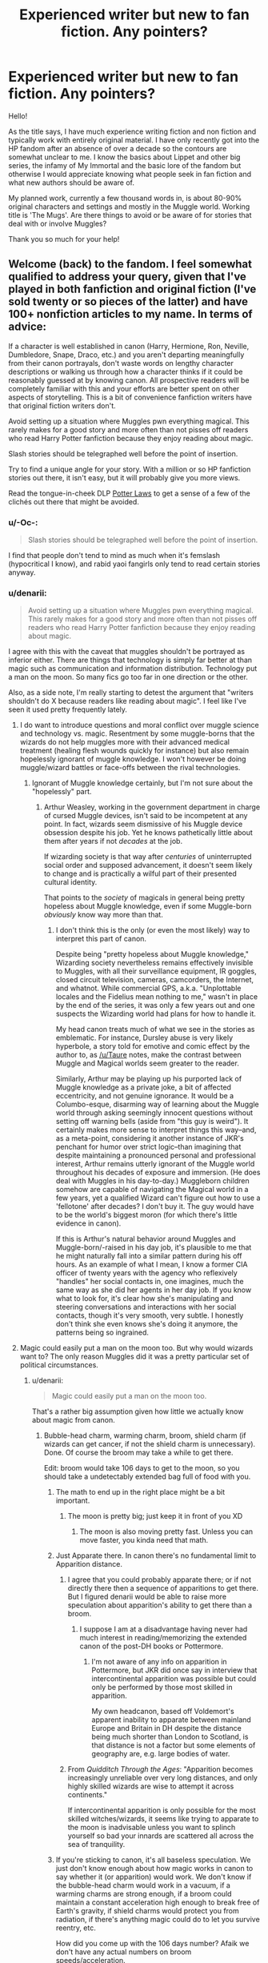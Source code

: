 #+TITLE: Experienced writer but new to fan fiction. Any pointers?

* Experienced writer but new to fan fiction. Any pointers?
:PROPERTIES:
:Score: 17
:DateUnix: 1422762134.0
:DateShort: 2015-Feb-01
:FlairText: Discussion
:END:
Hello!

As the title says, I have much experience writing fiction and non fiction and typically work with entirely original material. I have only recently got into the HP fandom after an absence of over a decade so the contours are somewhat unclear to me. I know the basics about Lippet and other big series, the infamy of My Immortal and the basic lore of the fandom but otherwise I would appreciate knowing what people seek in fan fiction and what new authors should be aware of.

My planned work, currently a few thousand words in, is about 80-90% original characters and settings and mostly in the Muggle world. Working title is 'The Mugs'. Are there things to avoid or be aware of for stories that deal with or involve Muggles?

Thank you so much for your help!


** Welcome (back) to the fandom. I feel somewhat qualified to address your query, given that I've played in both fanfiction and original fiction (I've sold twenty or so pieces of the latter) and have 100+ nonfiction articles to my name. In terms of advice:

If a character is well established in canon (Harry, Hermione, Ron, Neville, Dumbledore, Snape, Draco, etc.) and you aren't departing meaningfully from their canon portrayals, don't waste words on lengthy character descriptions or walking us through how a character thinks if it could be reasonably guessed at by knowing canon. All prospective readers will be completely familiar with this and your efforts are better spent on other aspects of storytelling. This is a bit of convenience fanfiction writers have that original fiction writers don't.

Avoid setting up a situation where Muggles pwn everything magical. This rarely makes for a good story and more often than not pisses off readers who read Harry Potter fanfiction because they enjoy reading about magic.

Slash stories should be telegraphed well before the point of insertion.

Try to find a unique angle for your story. With a million or so HP fanfiction stories out there, it isn't easy, but it will probably give you more views.

Read the tongue-in-cheek DLP [[https://forums.darklordpotter.net/showthread.php?t=8086][Potter Laws]] to get a sense of a few of the clichés out there that might be avoided.
:PROPERTIES:
:Author: __Pers
:Score: 14
:DateUnix: 1422763326.0
:DateShort: 2015-Feb-01
:END:

*** u/-Oc-:
#+begin_quote
  Slash stories should be telegraphed well before the point of insertion.
#+end_quote

I find that people don't tend to mind as much when it's femslash (hypocritical I know), and rabid yaoi fangirls only tend to read certain stories anyway.
:PROPERTIES:
:Author: -Oc-
:Score: 3
:DateUnix: 1422823260.0
:DateShort: 2015-Feb-02
:END:


*** u/denarii:
#+begin_quote
  Avoid setting up a situation where Muggles pwn everything magical. This rarely makes for a good story and more often than not pisses off readers who read Harry Potter fanfiction because they enjoy reading about magic.
#+end_quote

I agree with this with the caveat that muggles shouldn't be portrayed as inferior either. There are things that technology is simply far better at than magic such as communication and information distribution. Technology put a man on the moon. So many fics go too far in one direction or the other.

Also, as a side note, I'm really starting to detest the argument that "writers shouldn't do X because readers like reading about magic". I feel like I've seen it used pretty frequently lately.
:PROPERTIES:
:Author: denarii
:Score: 6
:DateUnix: 1422802193.0
:DateShort: 2015-Feb-01
:END:

**** I do want to introduce questions and moral conflict over muggle science and technology vs. magic. Resentment by some muggle-borns that the wizards do not help muggles more with their advanced medical treatment (healing flesh wounds quickly for instance) but also remain hopelessly ignorant of muggle knowledge. I won't however be doing muggle/wizard battles or face-offs between the rival technologies.
:PROPERTIES:
:Score: 2
:DateUnix: 1422807292.0
:DateShort: 2015-Feb-01
:END:

***** Ignorant of Muggle knowledge certainly, but I'm not sure about the "hopelessly" part.
:PROPERTIES:
:Author: Taure
:Score: 2
:DateUnix: 1422870416.0
:DateShort: 2015-Feb-02
:END:

****** Arthur Weasley, working in the government department in charge of cursed Muggle devices, isn't said to be incompetent at any point. In fact, wizards seem dismissive of his Muggle device obsession despite his job. Yet he knows pathetically little about them after years if not /decades/ at the job.

If wizarding society is that way after /centuries/ of uninterrupted social order and supposed advancement, it doesn't seem likely to change and is practically a wilful part of their presented cultural identity.

That points to the /society/ of magicals in general being pretty hopeless about Muggle knowledge, even if some Muggle-born /obviously/ know way more than that.
:PROPERTIES:
:Author: TimeLoopedPowerGamer
:Score: 3
:DateUnix: 1422932314.0
:DateShort: 2015-Feb-03
:END:

******* I don't think this is the only (or even the most likely) way to interpret this part of canon.

Despite being "pretty hopeless about Muggle knowledge," Wizarding society nevertheless remains effectively invisible to Muggles, with all their surveillance equipment, IR goggles, closed circuit television, cameras, camcorders, the Internet, and whatnot. While commercial GPS, a.k.a. "Unplottable locales and the Fidelius mean nothing to me," wasn't in place by the end of the series, it was only a few years out and one suspects the Wizarding world had plans for how to handle it.

My head canon treats much of what we see in the stories as emblematic. For instance, Dursley abuse is very likely hyperbole, a story told for emotive and comic effect by the author to, as [[/u/Taure]] notes, make the contrast between Muggle and Magical worlds seem greater to the reader.

Similarly, Arthur may be playing up his purported lack of Muggle knowledge as a private joke, a bit of affected eccentricity, and not genuine ignorance. It would be a Columbo-esque, disarming way of learning about the Muggle world through asking seemingly innocent questions without setting off warning bells (aside from "this guy is weird"). It certainly makes more sense to interpret things this way--and, as a meta-point, considering it another instance of JKR's penchant for humor over strict logic--than imagining that despite maintaining a pronounced personal and professional interest, Arthur remains utterly ignorant of the Muggle world throughout his decades of exposure and immersion. (He does deal with Muggles in his day-to-day.) Muggleborn children somehow are capable of navigating the Magical world in a few years, yet a qualified Wizard can't figure out how to use a 'fellotone' after decades? I don't buy it. The guy would have to be the world's biggest moron (for which there's little evidence in canon).

If this is Arthur's natural behavior around Muggles and Muggle-born/-raised in his day job, it's plausible to me that he might naturally fall into a similar pattern during his off hours. As an example of what I mean, I know a former CIA officer of twenty years with the agency who reflexively "handles" her social contacts in, one imagines, much the same way as she did her agents in her day job. If you know what to look for, it's clear how she's manipulating and steering conversations and interactions with her social contacts, though it's very smooth, very subtle. I honestly don't think she even knows she's doing it anymore, the patterns being so ingrained.
:PROPERTIES:
:Author: __Pers
:Score: 2
:DateUnix: 1422974797.0
:DateShort: 2015-Feb-03
:END:


**** Magic could easily put a man on the moon too. But why would wizards want to? The only reason Muggles did it was a pretty particular set of political circumstances.
:PROPERTIES:
:Author: Taure
:Score: 2
:DateUnix: 1422870529.0
:DateShort: 2015-Feb-02
:END:

***** u/denarii:
#+begin_quote
  Magic could easily put a man on the moon too.
#+end_quote

That's a rather big assumption given how little we actually know about magic from canon.
:PROPERTIES:
:Author: denarii
:Score: 2
:DateUnix: 1422891059.0
:DateShort: 2015-Feb-02
:END:

****** Bubble-head charm, warming charm, broom, shield charm (if wizards can get cancer, if not the shield charm is unnecessary). Done. Of course the broom may take a while to get there.

Edit: broom would take 106 days to get to the moon, so you should take a undetectably extended bag full of food with you.
:PROPERTIES:
:Author: Taure
:Score: 1
:DateUnix: 1422891148.0
:DateShort: 2015-Feb-02
:END:

******* The math to end up in the right place might be a bit important.
:PROPERTIES:
:Author: flagamuffin
:Score: 2
:DateUnix: 1422892504.0
:DateShort: 2015-Feb-02
:END:

******** The moon is pretty big; just keep it in front of you XD
:PROPERTIES:
:Author: Taure
:Score: 2
:DateUnix: 1422892986.0
:DateShort: 2015-Feb-02
:END:

********* The moon is also moving pretty fast. Unless you can move faster, you kinda need that math.
:PROPERTIES:
:Author: denarii
:Score: 2
:DateUnix: 1422901253.0
:DateShort: 2015-Feb-02
:END:


******* Just Apparate there. In canon there's no fundamental limit to Apparition distance.
:PROPERTIES:
:Author: __Pers
:Score: 1
:DateUnix: 1422893518.0
:DateShort: 2015-Feb-02
:END:

******** I agree that you could probably apparate there; or if not directly there then a sequence of apparitions to get there. But I figured denarii would be able to raise more speculation about apparition's ability to get there than a broom.
:PROPERTIES:
:Author: Taure
:Score: 1
:DateUnix: 1422893643.0
:DateShort: 2015-Feb-02
:END:

********* I suppose I am at a disadvantage having never had much interest in reading/memorizing the extended canon of the post-DH books or Pottermore.
:PROPERTIES:
:Author: __Pers
:Score: 2
:DateUnix: 1422901865.0
:DateShort: 2015-Feb-02
:END:

********** I'm not aware of any info on apparition in Pottermore, but JKR did once say in interview that intercontinental apparition was possible but could only be performed by those most skilled in apparition.

My own headcanon, based off Voldemort's apparent inability to apparate between mainland Europe and Britain in DH despite the distance being much shorter than London to Scotland, is that distance is not a factor but some elements of geography are, e.g. large bodies of water.
:PROPERTIES:
:Author: Taure
:Score: 1
:DateUnix: 1422902147.0
:DateShort: 2015-Feb-02
:END:


******** From /Quidditch Through the Ages/: "Apparition becomes increasingly unreliable over very long distances, and only highly skilled wizards are wise to attempt it across continents."

If intercontinental apparition is only possible for the most skilled witches/wizards, it seems like trying to apparate to the moon is inadvisable unless you want to splinch yourself so bad your innards are scattered all across the sea of tranquility.
:PROPERTIES:
:Author: denarii
:Score: 1
:DateUnix: 1422900721.0
:DateShort: 2015-Feb-02
:END:


******* If you're sticking to canon, it's all baseless speculation. We just don't know enough about how magic works in canon to say whether it (or apparition) would work. We don't know if the bubble-head charm would work in a vacuum, if a warming charms are strong enough, if a broom could maintain a constant acceleration high enough to break free of Earth's gravity, if shield charms would protect you from radiation, if there's anything magic could do to let you survive reentry, etc.

How did you come up with the 106 days number? Afaik we don't have any actual numbers on broom speeds/acceleration.
:PROPERTIES:
:Author: denarii
:Score: 0
:DateUnix: 1422900220.0
:DateShort: 2015-Feb-02
:END:

******** The default assumption is that the charms work the way we have seen them working. Creating limitations for them isn't "sticking to canon", it's adding to canon. In the absence of canonical limitations, there's no reason to think bubble-head charms wouldn't work in a vacuum, that brooms function via thrust, etc.

We know the Firebolt is capable of going 150km/hour from PoA. We don't know if that's it's maximum speed, but it gives us a ballpark figure. 106 days was derived from that.
:PROPERTIES:
:Author: Taure
:Score: 2
:DateUnix: 1422900443.0
:DateShort: 2015-Feb-02
:END:

********* Escape velocity from Earth is 11.2 km/s. The more relevant question is what kind of acceleration brooms are capable of, and if they can maintain it indefinitely.
:PROPERTIES:
:Author: denarii
:Score: 1
:DateUnix: 1422901759.0
:DateShort: 2015-Feb-02
:END:

********** Escape velocity assumes that gravity is a factor; if brooms work by completely ignoring gravity (i.e. they don't function via thrust) then this is not a problem.

It's extremely unlikely that brooms function by thrust. If they did, they would be the only magic we know of that works via a physical rather than magical mechanism.
:PROPERTIES:
:Author: Taure
:Score: 2
:DateUnix: 1422901951.0
:DateShort: 2015-Feb-02
:END:


**** Meh. Just giving my opinion with respect to the magic thing. You (the third party reader not named [[/u/denarli]], who obviously agrees with me based on his/her comments on the issue of not nerfing Magical peoples excessively) are entitled to your own opinion (and your inbox full of hate mail when you make Muggles pwn everything magical because guns, nukes, and GPS).

To [[/u/denarli]] (whose post I totally did read, honest) I'd only say that writing HP fanfiction just for the sake of trashing the magical world went out of fashion about 8 or 10 years ago. I don't think the advice given is unsound or inappropriate.

Edit: added clarification (sheesh).
:PROPERTIES:
:Author: __Pers
:Score: 3
:DateUnix: 1422806507.0
:DateShort: 2015-Feb-01
:END:

***** u/denarii:
#+begin_quote
  You're entitled to your own (and your own inbox full of hate mail when you make Muggles pwn everything magical because guns, nukes, and GPS).
#+end_quote

It's like you didn't even read my comment...
:PROPERTIES:
:Author: denarii
:Score: 2
:DateUnix: 1422809563.0
:DateShort: 2015-Feb-01
:END:


*** Thank you! Those are excellent pointers. I am glad someone with your publication history still finds the time and enthusiasm for this. Do you know of any current demand for a specific kind of fiction or something people are waiting for?
:PROPERTIES:
:Score: 1
:DateUnix: 1422763873.0
:DateShort: 2015-Feb-01
:END:

**** Myself, if I read about the primary canon characters, I prefer them to be adults in the post-war world. I think I've had just about enough banal school drama to last me.
:PROPERTIES:
:Author: __Pers
:Score: 2
:DateUnix: 1422806567.0
:DateShort: 2015-Feb-01
:END:


** I'd suggest trying to keep the canon characters' personalities mostly intact, and build on top of the canon's magical system instead of introducing an entirely different one. These, I think, are the two main things that keep a fanfic relevant to Harry Potter universe and to the majority of HP fanfic readers' interests. Otherwise it feels like an alien story that only tries to disguise itself as an HP fanfic. This is, of course, only my opinion.

Other than that, I could also recommend reading/sifting through these articles and discussions:

- [[http://www.reddit.com/r/HPfanfiction/comments/1pfmps/what_are_your_favorite_and_least_favorite/][“What are your favorite and least favorite tropes/ideas that tend to pop up in fics?”]];

- [[http://www.reddit.com/r/HPfanfiction/comments/2cbdqp/major_cliches_to_avoid/][“Major Cliches to avoid?”]];

- [[http://www.reddit.com/r/HPfanfiction/comments/2ssptm][“What are some ‘trends' in HP fanfic that seem to have come and gone? What trends seem to have become popular recently?”]];

- [[http://tvtropes.org/pmwiki/pmwiki.php/FanficRecs/HarryPotter][tvtropes.org/Fanfic Recs: Harry Potter]] (you can check the pages for individual stories to see which tropes are most commonly used and which ones to avoid);

- [[http://www.reddit.com/r/HPfanfiction/comments/2oamdq/bad_cliche_great_execution/][“Bad Cliche. Great Execution?”]];

- [[http://www.reddit.com/r/HPfanfiction/comments/2t0hps/is_it_possible_to_do_potter_manor_in_a_realistic/][“Is it possible to do Potter Manor in a realistic way?”]];

- etc, etc.

#+begin_quote
  Do you know of any current demand for a specific kind of fiction or something people are waiting for?
#+end_quote

- [[http://www.reddit.com/r/HPfanfiction/comments/2imuqo/whats_a_fic_you_would_like_to_see_written/][“What's a fic you would like to see written?”]] : )
:PROPERTIES:
:Author: OutOfNiceUsernames
:Score: 7
:DateUnix: 1422772486.0
:DateShort: 2015-Feb-01
:END:

*** And which websites do you think are best to use as platforms? I know of ff.net and others but are there ones that new, OC-based material would work in?
:PROPERTIES:
:Score: 1
:DateUnix: 1422810830.0
:DateShort: 2015-Feb-01
:END:

**** u/OutOfNiceUsernames:
#+begin_quote
  [[http://www.reddit.com/r/HPfanfiction/comments/2tmqa7/considering_making_a_new_fan_fiction_site_thoughts/co0g14f][[--]Taure 16 points 6 days ago]]

  I wouldn't expect too much success [..] FF.Net just has too much momentum behind it that means people will always post fics there, otherwise they'll be missing out on reviews/views.
#+end_quote

You'd have better luck asking active writers, since there can be details that are noticeable only from the content-creator's perspective. I myself would either publish only at ff.net, or simultaneously at ff.net+[[https://forums.darklordpotter.net/][DLP]]+[[http://archiveofourown.org/][Archiveofourown.org]], also telling the readers which platform should be preferred for discussions and such.
:PROPERTIES:
:Author: OutOfNiceUsernames
:Score: 1
:DateUnix: 1422812172.0
:DateShort: 2015-Feb-01
:END:

***** [[/u/Taure]] is a writer.
:PROPERTIES:
:Author: DoubleFried
:Score: 2
:DateUnix: 1422812786.0
:DateShort: 2015-Feb-01
:END:


** Ok first you need to forget the canon charactetization, then of course you need to misinterprest and blow out of proportion the character flaws of the characters you don't like.

Dumbledore manipulates harry ? HOLY SHIT HE MUST BE AN EVIL OLD COOT WHO STEALS HARRY AND GIVES LOVE POTION SO HE CAN CONTROL HIM BETTER!!!

Then you need to give harry an awesome power, like, a giant human shaped patronus that can kill dementors, dual animagus form one being a dragon and the other Naruto's Nine tailed fox

Then you need to get him chicks, and the more the better, so get every named female character into his harem excet Ginny fuck that bitch.

Now you need to get him some really good dosh which is easy, just have him make freinds with goblins! so he can open the Potter family vaults where he finds sirius will' so he can now become Lord Potter Black Gryffindor Prevell

now that have all those good ideas just stop wirting there is no more to write...

/s
:PROPERTIES:
:Author: Notosk
:Score: 6
:DateUnix: 1422785112.0
:DateShort: 2015-Feb-01
:END:

*** You forgot the part where he spends his summers gettin swole and learning karate.
:PROPERTIES:
:Author: denarii
:Score: 5
:DateUnix: 1422801716.0
:DateShort: 2015-Feb-01
:END:


** Have fun with it.

Seriously, if there's anything lacking in more recent fanfiction is the sense of fun with magic. Most use it to turn Harry into a power fantasy, some just barely nod towards it like a replacement for technological conveniences. Many don't even bother bringing it up as they're focused on the relationships between the known characters.

What we need are more stories like [[http://www.fanfiction.net/s/4563439/1/Ectomancer][Ectomancer]], [[http://www.fanfiction.net/s/8596476/1/Starnlicht][Starnlicht]], and [[http://www.fanfiction.net/s/9860311/1/A-Long-Journey-Home][A Long Journey Home]], where magic is hinted to be so much more than what we've seen so far.
:PROPERTIES:
:Author: wordhammer
:Score: 3
:DateUnix: 1422812372.0
:DateShort: 2015-Feb-01
:END:


** Like _Pers said, avoid making muggles superior in everything. (The "but a pen is so much more practicable than a quill" annoys quite a few readers by now.)

Generally I'd say it's harder to get readers if you have many OCs and if the story takes place mostly in the muggle world. I don't know any popular ones like that, e.g., but if your plot is interesting and the writing good I don't see why yours shouldn't be the first. To garner more attention you can either recommend your own story here or maybe post it on darklordpotter.net in the work by author section - the second option has the advantage that you usually get more qualified feedback there than on ffnet (where reviews usually consist of a cry for MOAR).

I guess I don't have to mention it if you usually work with original fiction, but character bashing (manipulative but incompetent Dumbledore, money stealing Weasleys) is not very popular.

If Harry is your main character, I think readers prefer him to be more competent/talented/hard working than in canon.
:PROPERTIES:
:Author: Lukc
:Score: 2
:DateUnix: 1422768564.0
:DateShort: 2015-Feb-01
:END:


** Read, read, and read some more. Seriously. You'll find that there are more good fics out there than you think. Well-written, cliche-breaking stories include: [[https://www.fanfiction.net/s/8175132/1/Jamie-Evans-and-Fate-s-Fool][Jamie Evans and Fate's Bitch]], the entire Alexandra Quick series ([[https://www.fanfiction.net/s/3964606/1/Alexandra-Quick-and-the-Thorn-Circle][first one here]]), and [[https://www.fanfiction.net/s/7118223/1/Elsewhere-but-not-Elsewhen][Elsewhere, but not Elsewhen]]. Check them out.
:PROPERTIES:
:Author: Karinta
:Score: 2
:DateUnix: 1422885322.0
:DateShort: 2015-Feb-02
:END:


** [[https://www.fanfiction.net/s/6254783/1/Rise-of-the-Wizards][This]] has an interesting approach to muggles. It itself is a critique of the muggles pwn magic trope, and the magicals are backwards trope. And while it has problems, it is largely successful.
:PROPERTIES:
:Author: Fallstar
:Score: 1
:DateUnix: 1422860265.0
:DateShort: 2015-Feb-02
:END:


** So guys I'm thinking a wizarding world version of Don DeLilo's Underworld? Or Sergio Leone's Once Upon a Time in America?

Just kidding. Love you for all the answers.
:PROPERTIES:
:Score: 1
:DateUnix: 1422891799.0
:DateShort: 2015-Feb-02
:END:
